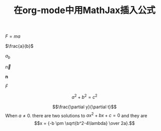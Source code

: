 #+TITLE: 在org-mode中用MathJax插入公式
#+HTML_MATHJAX: align:"left" mathml:t path:"http://cdn.mathjax.org/mathjax/latest/MathJax.js?config=TeX-AMS-MML_HTMLorMML"
$F=ma$

$\frac{a}{b}$

$a_b$

$\vec{n}$

$\mathbf{n}$

$\dot{F}$

$$a^2+b^2=c^2$$
\begin{equation}
x=\sqrt{\sqrt{b}}
\end{equation}
\begin{equation}
x=\sqrt{b}
\end{equation}
\begin{equation}
F=\frac{a}{b}
\end{equation}
$$\frac{\partial y}{\partial t}$$
When $a \ne 0$. there are two solutions to \(ax^2 + bx +c = 0\) and they are
$$x = {-b \pm \sqrt{b^2-4\lambda} \over 2a}.$$

